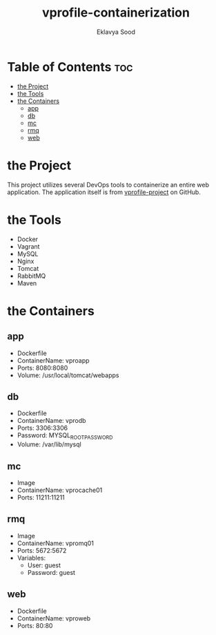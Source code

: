 #+TITLE: vprofile-containerization
#+AUTHOR: Eklavya Sood

* Table of Contents :toc:
- [[#the-project][the Project]]
- [[#the-tools][the Tools]]
- [[#the-containers][the Containers]]
  - [[#app][app]]
  - [[#db][db]]
  - [[#mc][mc]]
  - [[#rmq][rmq]]
  - [[#web][web]]

* the Project
This project utilizes several DevOps tools to containerize an entire web application.
The application itself is from [[https://github.com/hkhcoder/vprofile-project.git][vprofile-project]] on GitHub.

* the Tools
- Docker
- Vagrant
- MySQL
- Nginx
- Tomcat
- RabbitMQ
- Maven

* the Containers
** app
- Dockerfile
- ContainerName: vproapp
- Ports: 8080:8080
- Volume: /usr/local/tomcat/webapps
** db
- Dockerfile
- ContainerName: vprodb
- Ports: 3306:3306
- Password: MYSQL_ROOT_PASSWORD
- Volume: /var/lib/mysql
** mc
- Image
- ContainerName: vprocache01
- Ports: 11211:11211
** rmq
- Image
- ContainerName: vpromq01
- Ports: 5672:5672
- Variables:
  - User: guest
  - Password: guest
** web
- Dockerfile
- ContainerName: vproweb
- Ports: 80:80
